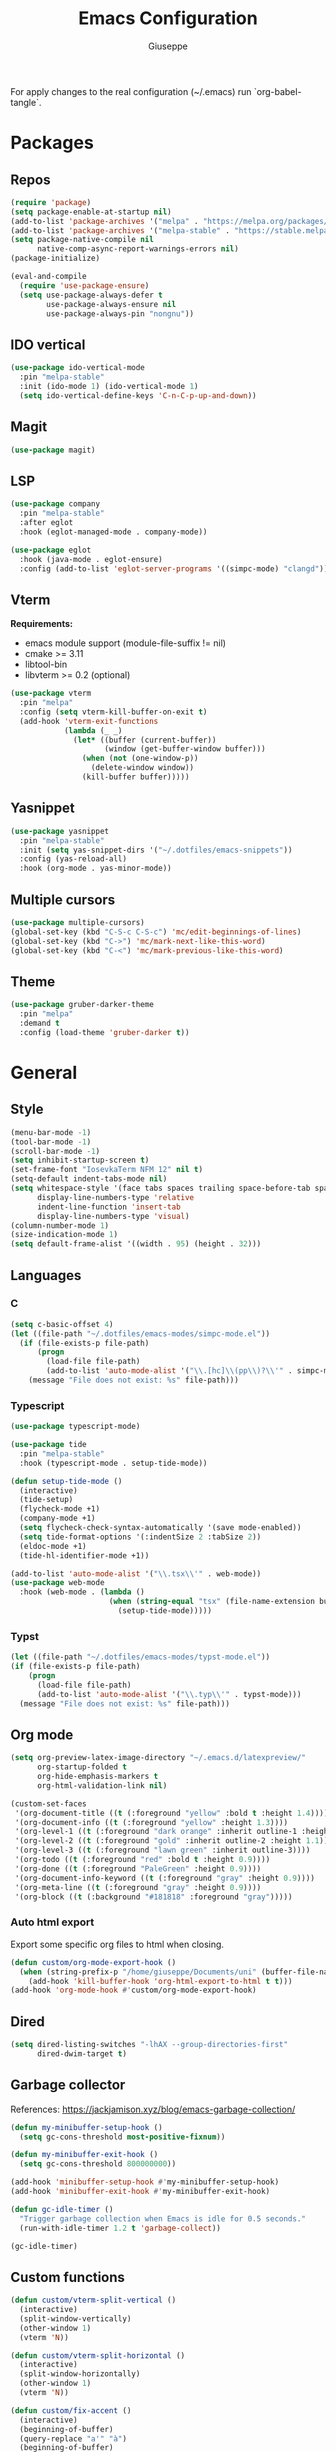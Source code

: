 #+TITLE: Emacs Configuration
#+AUTHOR: Giuseppe
#+PROPERTY: header-args :tangle ~/.emacs

For apply changes to the real configuration (~/.emacs) run `org-babel-tangle`.

* Packages
** Repos
#+begin_src emacs-lisp
  (require 'package)
  (setq package-enable-at-startup nil)
  (add-to-list 'package-archives '("melpa" . "https://melpa.org/packages/") t)
  (add-to-list 'package-archives '("melpa-stable" . "https://stable.melpa.org/packages/") t)
  (setq package-native-compile nil
        native-comp-async-report-warnings-errors nil)
  (package-initialize)

  (eval-and-compile
    (require 'use-package-ensure)
    (setq use-package-always-defer t
          use-package-always-ensure nil
          use-package-always-pin "nongnu"))
#+end_src
** IDO vertical
#+begin_src emacs-lisp
  (use-package ido-vertical-mode
    :pin "melpa-stable"
    :init (ido-mode 1) (ido-vertical-mode 1)
    (setq ido-vertical-define-keys 'C-n-C-p-up-and-down))
#+end_src
** Magit
#+begin_src emacs-lisp
  (use-package magit)
#+end_src
** LSP
#+begin_src emacs-lisp
  (use-package company
    :pin "melpa-stable"
    :after eglot
    :hook (eglot-managed-mode . company-mode))

  (use-package eglot
    :hook (java-mode . eglot-ensure)
    :config (add-to-list 'eglot-server-programs '((simpc-mode) "clangd")))
#+end_src
** Vterm
*Requirements:*
- emacs module support (module-file-suffix != nil)
- cmake >= 3.11
- libtool-bin
- libvterm >= 0.2 (optional)
#+begin_src emacs-lisp
  (use-package vterm
    :pin "melpa"
    :config (setq vterm-kill-buffer-on-exit t)
    (add-hook 'vterm-exit-functions
              (lambda (_ _)
                (let* ((buffer (current-buffer))
                       (window (get-buffer-window buffer)))
                  (when (not (one-window-p))
                    (delete-window window))
                  (kill-buffer buffer)))))
#+end_src
** Yasnippet
#+begin_src emacs-lisp
  (use-package yasnippet
    :pin "melpa-stable"
    :init (setq yas-snippet-dirs '("~/.dotfiles/emacs-snippets"))
    :config (yas-reload-all)
    :hook (org-mode . yas-minor-mode))
#+end_src
** Multiple cursors
#+begin_src emacs-lisp
  (use-package multiple-cursors)
  (global-set-key (kbd "C-S-c C-S-c") 'mc/edit-beginnings-of-lines)
  (global-set-key (kbd "C->") 'mc/mark-next-like-this-word)
  (global-set-key (kbd "C-<") 'mc/mark-previous-like-this-word)
#+end_src
** Theme
#+begin_src emacs-lisp
  (use-package gruber-darker-theme
    :pin "melpa"
    :demand t
    :config (load-theme 'gruber-darker t))
#+end_src
* General
** Style
#+begin_src emacs-lisp
  (menu-bar-mode -1)
  (tool-bar-mode -1)
  (scroll-bar-mode -1)
  (setq inhibit-startup-screen t)
  (set-frame-font "IosevkaTerm NFM 12" nil t)
  (setq-default indent-tabs-mode nil)
  (setq whitespace-style '(face tabs spaces trailing space-before-tab space-after-tab space-mark tab-mark)
        display-line-numbers-type 'relative
        indent-line-function 'insert-tab
        display-line-numbers-type 'visual)
  (column-number-mode 1)
  (size-indication-mode 1)
  (setq default-frame-alist '((width . 95) (height . 32)))
#+end_src
** Languages
*** C
#+begin_src emacs-lisp
  (setq c-basic-offset 4)
  (let ((file-path "~/.dotfiles/emacs-modes/simpc-mode.el"))
    (if (file-exists-p file-path)
        (progn
          (load-file file-path)
          (add-to-list 'auto-mode-alist '("\\.[hc]\\(pp\\)?\\'" . simpc-mode)))
      (message "File does not exist: %s" file-path)))
#+end_src
*** Typescript
#+begin_src emacs-lisp
  (use-package typescript-mode)

  (use-package tide
    :pin "melpa-stable"
    :hook (typescript-mode . setup-tide-mode))

  (defun setup-tide-mode ()
    (interactive)
    (tide-setup)
    (flycheck-mode +1)
    (company-mode +1)
    (setq flycheck-check-syntax-automatically '(save mode-enabled))
    (setq tide-format-options '(:indentSize 2 :tabSize 2))
    (eldoc-mode +1)
    (tide-hl-identifier-mode +1))

  (add-to-list 'auto-mode-alist '("\\.tsx\\'" . web-mode))
  (use-package web-mode
    :hook (web-mode . (lambda ()
                        (when (string-equal "tsx" (file-name-extension buffer-file-name))
                          (setup-tide-mode)))))
#+end_src
*** Typst
#+begin_src emacs-lisp
  (let ((file-path "~/.dotfiles/emacs-modes/typst-mode.el"))
  (if (file-exists-p file-path)
      (progn
        (load-file file-path)
        (add-to-list 'auto-mode-alist '("\\.typ\\'" . typst-mode)))
    (message "File does not exist: %s" file-path)))
#+end_src
** Org mode
#+begin_src emacs-lisp
  (setq org-preview-latex-image-directory "~/.emacs.d/latexpreview/"
        org-startup-folded t
        org-hide-emphasis-markers t
        org-html-validation-link nil)

  (custom-set-faces
   '(org-document-title ((t (:foreground "yellow" :bold t :height 1.4))))
   '(org-document-info ((t (:foreground "yellow" :height 1.3))))
   '(org-level-1 ((t (:foreground "dark orange" :inherit outline-1 :height 1.2))))
   '(org-level-2 ((t (:foreground "gold" :inherit outline-2 :height 1.1))))
   '(org-level-3 ((t (:foreground "lawn green" :inherit outline-3))))
   '(org-todo ((t (:foreground "red" :bold t :height 0.9))))
   '(org-done ((t (:foreground "PaleGreen" :height 0.9))))
   '(org-document-info-keyword ((t (:foreground "gray" :height 0.9))))
   '(org-meta-line ((t (:foreground "gray" :height 0.9))))
   '(org-block ((t (:background "#181818" :foreground "gray")))))
#+end_src
*** Auto html export
Export some specific org files to html when closing.
#+begin_src emacs-lisp
  (defun custom/org-mode-export-hook ()
    (when (string-prefix-p "/home/giuseppe/Documents/uni" (buffer-file-name))
      (add-hook 'kill-buffer-hook 'org-html-export-to-html t t)))
  (add-hook 'org-mode-hook #'custom/org-mode-export-hook)
#+end_src
** Dired
#+begin_src emacs-lisp
  (setq dired-listing-switches "-lhAX --group-directories-first"
        dired-dwim-target t)
#+end_src
** Garbage collector
References: https://jackjamison.xyz/blog/emacs-garbage-collection/
#+begin_src emacs-lisp
  (defun my-minibuffer-setup-hook ()
    (setq gc-cons-threshold most-positive-fixnum))

  (defun my-minibuffer-exit-hook ()
    (setq gc-cons-threshold 800000000))

  (add-hook 'minibuffer-setup-hook #'my-minibuffer-setup-hook)
  (add-hook 'minibuffer-exit-hook #'my-minibuffer-exit-hook)

  (defun gc-idle-timer ()
    "Trigger garbage collection when Emacs is idle for 0.5 seconds."
    (run-with-idle-timer 1.2 t 'garbage-collect))

  (gc-idle-timer)
#+end_src
** Custom functions
#+begin_src emacs-lisp
  (defun custom/vterm-split-vertical ()
    (interactive)
    (split-window-vertically)
    (other-window 1)
    (vterm 'N))

  (defun custom/vterm-split-horizontal ()
    (interactive)
    (split-window-horizontally)
    (other-window 1)
    (vterm 'N))

  (defun custom/fix-accent ()
    (interactive)
    (beginning-of-buffer)
    (query-replace "a'" "à")
    (beginning-of-buffer)
    (query-replace "e'" "è")
    (beginning-of-buffer)
    (query-replace "i'" "ì")
    (beginning-of-buffer)
    (query-replace "o'" "ò")
    (beginning-of-buffer)
    (query-replace "u'" "ù"))

  (defun custom/keyboard-escape-quit ()
    (interactive)
    (cond ((eq last-command 'mode-exited) nil)
          ((region-active-p)
           (deactivate-mark))
          ((> (minibuffer-depth) 0)
           (abort-recursive-edit))
          (current-prefix-arg
           nil)
          ((> (recursion-depth) 0)
           (exit-recursive-edit))
          (buffer-quit-function
           (funcall buffer-quit-function))
          ((string-match "^ \\*" (buffer-name (current-buffer)))
           (bury-buffer))))
#+end_src
** Custom Keybinds
#+begin_src emacs-lisp
  (global-set-key (kbd "M-!") 'compile)
  (global-set-key (kbd "C-x C-<return> 3") 'custom/vterm-split-horizontal)
  (global-set-key (kbd "C-x C-<return> 2") 'custom/vterm-split-vertical)
  (global-set-key (kbd "C-x C-<return> C-<return>") (lambda () (interactive) (vterm 'N)))
  (global-set-key (kbd "C-v") (lambda () (interactive) (scroll-up (/ (window-body-height) 2))))
  (global-set-key (kbd "M-v") (lambda () (interactive) (scroll-down (/ (window-body-height) 2))))
  (global-set-key (kbd "M-n") 'dabbrev-expand)
  (global-set-key (kbd "C-x C-o") 'other-window)
  (global-set-key (kbd "<escape>") 'custom/keyboard-escape-quit)
  (global-set-key (kbd "M-ESC ESC") 'custom/keyboard-escape-quit)
#+end_src
** Hooks
#+begin_src emacs-lisp
  (add-hook 'prog-mode-hook #'display-line-numbers-mode)
  (add-hook 'prog-mode-hook #'electric-pair-mode)
  (add-hook 'dired-mode-hook #'display-line-numbers-mode)
  (add-hook 'dired-mode-hook #'auto-revert-mode)
  (add-hook 'org-mode-hook #'org-indent-mode)
#+end_src
** TTY
#+begin_src emacs-lisp
  (unless (display-graphic-p)
    (disable-theme 'gruber-darker)
    (global-set-key (kbd "C-x RET 3") 'custom/vterm-split-horizontal)
    (global-set-key (kbd "C-x RET 2") 'custom/vterm-split-vertical)
    (global-set-key (kbd "C-x RET RET") (lambda () (interactive) (vterm 'N)))
    (remove-hook 'org-mode-hook #'org-indent-mode)
    (unless (string-match-p "N/A" (battery))
      (display-battery-mode)))
#+end_src
** Misc
#+begin_src emacs-lisp
  (setq auto-save-default nil
        use-short-answers 1
        doc-view-continuous t
        compile-command ""
        calendar-week-start-day 1
        vc-follow-symlinks t
        use-dialog-box nil
        make-backup-files nil
        redisplay-dont-pause t)
  (setq gamegrid-glyph-height-mm 10.0) ;; Tetris size fix
#+end_src
